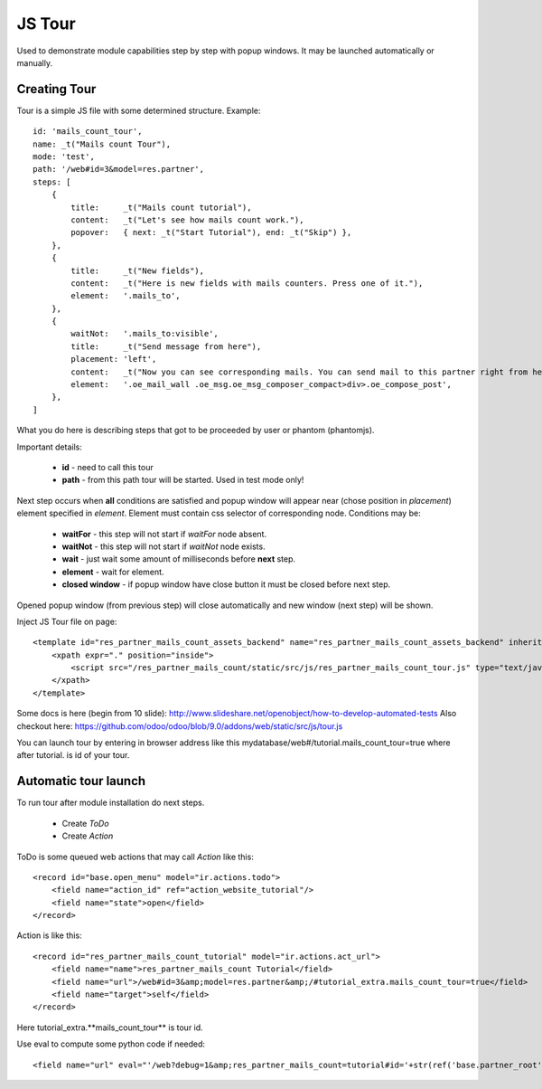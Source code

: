 JS Tour
=======

Used to demonstrate module capabilities step by step with popup windows. It may be launched automatically or manually.

Creating Tour
-------------

Tour is a simple JS file with some determined structure.
Example::

        id: 'mails_count_tour',
        name: _t("Mails count Tour"),
        mode: 'test',
        path: '/web#id=3&model=res.partner',
        steps: [
            {
                title:     _t("Mails count tutorial"),
                content:   _t("Let's see how mails count work."),
                popover:   { next: _t("Start Tutorial"), end: _t("Skip") },
            },
            {
                title:     _t("New fields"),
                content:   _t("Here is new fields with mails counters. Press one of it."),
                element:   '.mails_to',
            },
            {
                waitNot:   '.mails_to:visible',
                title:     _t("Send message from here"),
                placement: 'left',
                content:   _t("Now you can see corresponding mails. You can send mail to this partner right from here. Press <em>'Send a mesage'</em>."),
                element:   '.oe_mail_wall .oe_msg.oe_msg_composer_compact>div>.oe_compose_post',
            },
        ]

What you do here is describing steps that got to be proceeded by user or phantom (phantomjs).

Important details:

    * **id** - need to call this tour
    * **path** - from this path tour will be started. Used in test mode only!

Next step occurs when **all** conditions are satisfied and popup window will appear near (chose position in *placement*) element specified in *element*. Element must contain css selector of corresponding node.
Conditions may be:

    * **waitFor** - this step will not start if *waitFor* node absent.
    * **waitNot** - this step will not start if *waitNot* node exists.
    * **wait** - just wait some amount of milliseconds before **next** step.
    * **element** - wait for element.
    * **closed window** - if popup window have close button it must be closed before next step.

Opened popup window (from previous step) will close automatically and new window (next step) will be shown.

Inject JS Tour file on page::

    <template id="res_partner_mails_count_assets_backend" name="res_partner_mails_count_assets_backend" inherit_id="web.assets_backend">
        <xpath expr="." position="inside">
            <script src="/res_partner_mails_count/static/src/js/res_partner_mails_count_tour.js" type="text/javascript"></script>
        </xpath>
    </template>

Some docs is here (begin from 10 slide):
http://www.slideshare.net/openobject/how-to-develop-automated-tests
Also checkout here:
https://github.com/odoo/odoo/blob/9.0/addons/web/static/src/js/tour.js

You can launch tour by entering in browser address like this mydatabase/web#/tutorial.mails_count_tour=true where after tutorial. is id of your tour.

Automatic tour launch
---------------------
To run tour after module installation do next steps.

    * Create *ToDo*
    * Create *Action*


ToDo is some queued web actions that may call *Action* like this::

    <record id="base.open_menu" model="ir.actions.todo">
        <field name="action_id" ref="action_website_tutorial"/>
        <field name="state">open</field>
    </record>

Action is like this::

    <record id="res_partner_mails_count_tutorial" model="ir.actions.act_url">
        <field name="name">res_partner_mails_count Tutorial</field>
        <field name="url">/web#id=3&amp;model=res.partner&amp;/#tutorial_extra.mails_count_tour=true</field>
        <field name="target">self</field>
    </record>

Here tutorial_extra.**mails_count_tour** is tour id.

Use eval to compute some python code if needed::

    <field name="url" eval="'/web?debug=1&amp;res_partner_mails_count=tutorial#id='+str(ref('base.partner_root'))+'&amp;view_type=form&amp;model=res.partner&amp;/#tutorial_extra.mails_count_tour=true'"/>

